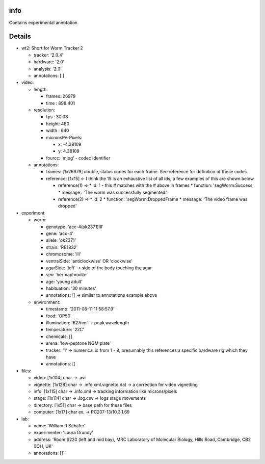 info
====

Contains experimental annotation.

Details
=======

* wt2: Short for Worm Tracker 2 

  * tracker: '2.0.4'
  * hardware: '2.0'
  * analysis: '2.0'
  * annotations: [ ] 
* video:     

  * length:         

    * frames: 26979         
    * time  : 898.401 
  * resolution: 

    * fps   : 30.03 
    * height: 480  
    * width : 640  
    * micronsPerPixels:    

      * x: -4.38109            
      * y: 4.38109         
    * fourcc: 'mjpg' - codec identifier    
  * annotations:         

    * frames: [1x26979] double, status codes for each frame. See reference for definition of these codes.
    * reference: [1x15] <- I think the 15 is an exhaustive list of all ids, a few examples of this are shown below  

      * reference(1) =>             
        * id: 1 - this # matches with the # above in frames 
        * function: 'segWorm:Success'   
        * message : 'The worm was successfully segmented.'   

      * reference(2) =>         
        * id: 2         
        * function: 'segWorm:DroppedFrame  
        * message: 'The video frame was dropped' 
* experiment:     

  * worm:         

    * genotype: 'acc-4(ok2371)III'  
    * gene: 'acc-4'         
    * allele: 'ok2371'         
    * strain: 'RB1832'  
    * chromosome: 'III'  
    * ventralSide: 'anticlockwise' OR 'clockwise'
    * agarSide: 'left' -> side of the body touching the agar
    * sex: 'hermaphrodite'  
    * age: 'young adult'         
    * habituation: '30 minutes' 
    * annotations: [] -> similar to annotations example above   

  * environment:  

    * timestamp: '2011-08-11 11:58:57.0'   
    * food: 'OP50'  
    * illumination: '627nm' -> peak wavelength  
    * temperature: '22C'         
    * chemicals: []         
    * arena: 'low-peptone NGM plate'   
    * tracker: '1' -> numerical id from 1 - 8, presumably this references a specific hardware rig which they have    
    * annotations: []
* files:    

  * video: [1x104] char -> .avi  
  * vignette: [1x128] char -> .info.xml.vignette.dat -> a correction for video vignetting 
  * info: [1x115] char -> .info.xml -> tracking information like microns/pixels  
  * stage: [1x114] char -> .log.csv -> logs stage movements  
  * directory: [1x51] char -> base path for these files  
  * computer: [1x17] char ex. -> PC207-13/10.3.1.69
* lab:  

  * name: 'William R Schafer' 
  * experimenter: 'Laura Grundy' 
  * address: 'Room S220 (left and mid bay), MRC Laboratory of Molecular Biology, Hills Road, Cambridge, CB2 0QH, UK' 
  * annotations: []``
